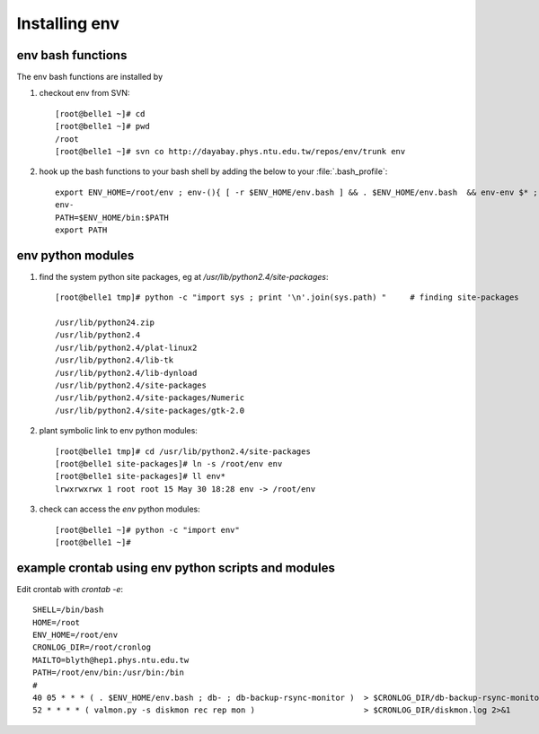 Installing **env** 
======================

**env** bash functions 
---------------------------

The env bash functions are installed by 

#. checkout env from SVN::

    [root@belle1 ~]# cd 
    [root@belle1 ~]# pwd
    /root
    [root@belle1 ~]# svn co http://dayabay.phys.ntu.edu.tw/repos/env/trunk env

#. hook up the bash functions to your bash shell by adding the below to your :file:`.bash_profile`::

    export ENV_HOME=/root/env ; env-(){ [ -r $ENV_HOME/env.bash ] && . $ENV_HOME/env.bash  && env-env $* ; }
    env-
    PATH=$ENV_HOME/bin:$PATH
    export PATH


**env** python modules
------------------------

#. find the system python site packages, eg at `/usr/lib/python2.4/site-packages`::

    [root@belle1 tmp]# python -c "import sys ; print '\n'.join(sys.path) "     # finding site-packages

    /usr/lib/python24.zip
    /usr/lib/python2.4
    /usr/lib/python2.4/plat-linux2
    /usr/lib/python2.4/lib-tk
    /usr/lib/python2.4/lib-dynload
    /usr/lib/python2.4/site-packages
    /usr/lib/python2.4/site-packages/Numeric
    /usr/lib/python2.4/site-packages/gtk-2.0

#. plant symbolic link to env python modules::

    [root@belle1 tmp]# cd /usr/lib/python2.4/site-packages
    [root@belle1 site-packages]# ln -s /root/env env 
    [root@belle1 site-packages]# ll env*
    lrwxrwxrwx 1 root root 15 May 30 18:28 env -> /root/env

#. check can access the `env` python modules::

    [root@belle1 ~]# python -c "import env"
    [root@belle1 ~]# 


example crontab using **env** python scripts and modules
---------------------------------------------------------

Edit crontab with `crontab -e`::

    SHELL=/bin/bash
    HOME=/root
    ENV_HOME=/root/env
    CRONLOG_DIR=/root/cronlog
    MAILTO=blyth@hep1.phys.ntu.edu.tw
    PATH=/root/env/bin:/usr/bin:/bin
    #
    40 05 * * * ( . $ENV_HOME/env.bash ; db- ; db-backup-rsync-monitor )  > $CRONLOG_DIR/db-backup-rsync-monitor.log 2>&1
    52 * * * * ( valmon.py -s diskmon rec rep mon )                       > $CRONLOG_DIR/diskmon.log 2>&1 



